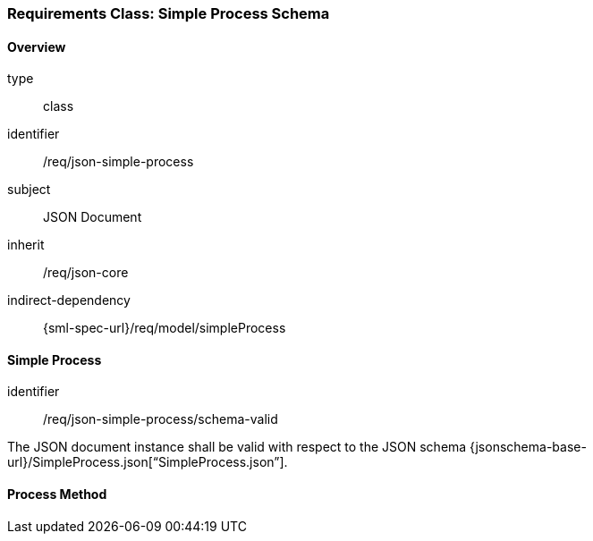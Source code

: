 [[clause_json_simple_process]]
=== Requirements Class: Simple Process Schema

==== Overview
[requirement,model=ogc]
====
[%metadata]
type:: class
identifier:: /req/json-simple-process
subject:: JSON Document
inherit:: /req/json-core
indirect-dependency:: {sml-spec-url}/req/model/simpleProcess
====


==== Simple Process

[requirement,model=ogc]
====
[%metadata]
identifier:: /req/json-simple-process/schema-valid

The JSON document instance shall be valid with respect to the JSON schema {jsonschema-base-url}/SimpleProcess.json[“SimpleProcess.json”].
====




==== Process Method

